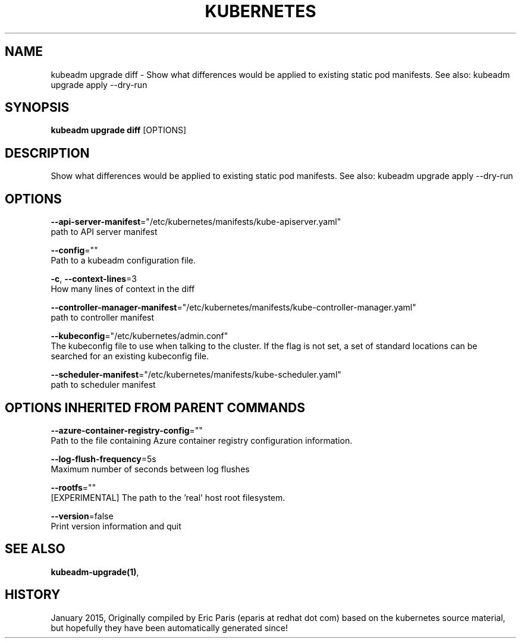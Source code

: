 .TH "KUBERNETES" "1" " kubernetes User Manuals" "Eric Paris" "Jan 2015" 
.nh
.ad l


.SH NAME
.PP
kubeadm upgrade diff \- Show what differences would be applied to existing static pod manifests. See also: kubeadm upgrade apply \-\-dry\-run


.SH SYNOPSIS
.PP
\fBkubeadm upgrade diff\fP [OPTIONS]


.SH DESCRIPTION
.PP
Show what differences would be applied to existing static pod manifests. See also: kubeadm upgrade apply \-\-dry\-run


.SH OPTIONS
.PP
\fB\-\-api\-server\-manifest\fP="/etc/kubernetes/manifests/kube\-apiserver.yaml"
    path to API server manifest

.PP
\fB\-\-config\fP=""
    Path to a kubeadm configuration file.

.PP
\fB\-c\fP, \fB\-\-context\-lines\fP=3
    How many lines of context in the diff

.PP
\fB\-\-controller\-manager\-manifest\fP="/etc/kubernetes/manifests/kube\-controller\-manager.yaml"
    path to controller manifest

.PP
\fB\-\-kubeconfig\fP="/etc/kubernetes/admin.conf"
    The kubeconfig file to use when talking to the cluster. If the flag is not set, a set of standard locations can be searched for an existing kubeconfig file.

.PP
\fB\-\-scheduler\-manifest\fP="/etc/kubernetes/manifests/kube\-scheduler.yaml"
    path to scheduler manifest


.SH OPTIONS INHERITED FROM PARENT COMMANDS
.PP
\fB\-\-azure\-container\-registry\-config\fP=""
    Path to the file containing Azure container registry configuration information.

.PP
\fB\-\-log\-flush\-frequency\fP=5s
    Maximum number of seconds between log flushes

.PP
\fB\-\-rootfs\fP=""
    [EXPERIMENTAL] The path to the 'real' host root filesystem.

.PP
\fB\-\-version\fP=false
    Print version information and quit


.SH SEE ALSO
.PP
\fBkubeadm\-upgrade(1)\fP,


.SH HISTORY
.PP
January 2015, Originally compiled by Eric Paris (eparis at redhat dot com) based on the kubernetes source material, but hopefully they have been automatically generated since!

